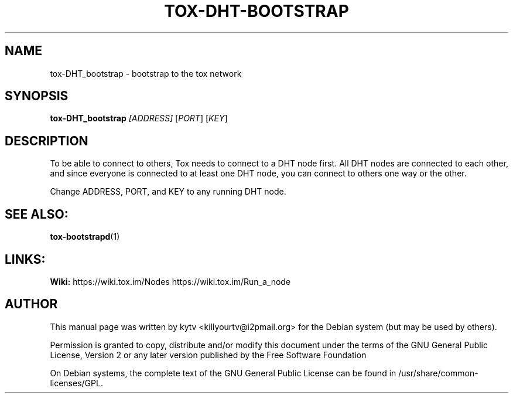 .TH TOX-DHT-BOOTSTRAP 1 "October 2014"

.SH NAME
tox-DHT_bootstrap - bootstrap to the tox network

.SH SYNOPSIS
.B tox-DHT_bootstrap \fI[ADDRESS]\fR [\fIPORT\fR] [\fIKEY\fR]

.SH DESCRIPTION
To be able to connect to others, Tox needs to connect to a DHT node first. All
DHT nodes are connected to each other, and since everyone is connected to at
least one DHT node, you can connect to others one way or the other.

.PP
Change ADDRESS, PORT, and KEY to any running DHT node.

.SH SEE ALSO:
.br
\fBtox-bootstrapd\fR(1)
.br

.SH LINKS:
.br
.B Wiki:
https://wiki.tox.im/Nodes https://wiki.tox.im/Run_a_node
.br


.SH AUTHOR
This manual page was written by kytv <killyourtv@i2pmail.org> for the Debian system (but may be used by others).
.PP
Permission is granted to copy, distribute and/or modify this document under the
terms of the GNU General Public License, Version 2 or any later version
published by the Free Software Foundation
.PP
On Debian systems, the complete text of the GNU General Public License can be
found in /usr/share/common-licenses/GPL.
